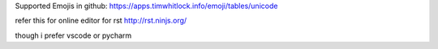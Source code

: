 Supported Emojis in github: https://apps.timwhitlock.info/emoji/tables/unicode

refer this for online editor for rst http://rst.ninjs.org/

though i prefer vscode or pycharm